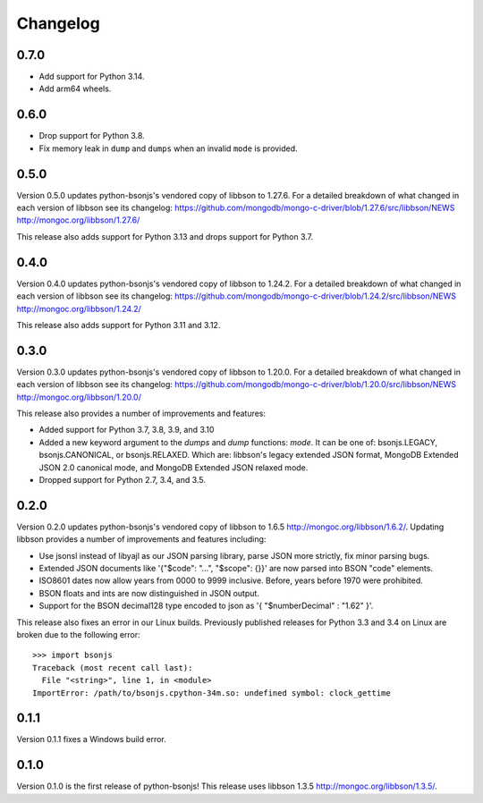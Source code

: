 Changelog
=========

0.7.0
`````
- Add support for Python 3.14.
- Add arm64 wheels.

0.6.0
`````
- Drop support for Python 3.8.
- Fix memory leak in ``dump`` and ``dumps`` when an invalid ``mode`` is provided.

0.5.0
`````
Version 0.5.0 updates python-bsonjs's vendored copy of libbson to 1.27.6.
For a detailed breakdown of what changed in each version of libbson see its changelog:
https://github.com/mongodb/mongo-c-driver/blob/1.27.6/src/libbson/NEWS
http://mongoc.org/libbson/1.27.6/

This release also adds support for Python 3.13 and drops support for Python 3.7.

0.4.0
`````
Version 0.4.0 updates python-bsonjs's vendored copy of libbson to 1.24.2.
For a detailed breakdown of what changed in each version of libbson see its changelog:
https://github.com/mongodb/mongo-c-driver/blob/1.24.2/src/libbson/NEWS
http://mongoc.org/libbson/1.24.2/

This release also adds support for Python 3.11 and 3.12.

0.3.0
`````

Version 0.3.0 updates python-bsonjs's vendored copy of libbson to 1.20.0.
For a detailed breakdown of what changed in each version of libbson see its changelog:
https://github.com/mongodb/mongo-c-driver/blob/1.20.0/src/libbson/NEWS
http://mongoc.org/libbson/1.20.0/

This release also provides a number of improvements and features:

- Added support for Python 3.7, 3.8, 3.9, and 3.10
- Added a new keyword argument to the `dumps` and `dump` functions: `mode`. It
  can be one of: bsonjs.LEGACY, bsonjs.CANONICAL, or bsonjs.RELAXED. Which are:
  libbson's legacy extended JSON format, MongoDB Extended JSON 2.0 canonical
  mode, and MongoDB Extended JSON relaxed mode.
- Dropped support for Python 2.7, 3.4, and 3.5.


0.2.0
`````

Version 0.2.0 updates python-bsonjs's vendored copy of libbson to 1.6.5
http://mongoc.org/libbson/1.6.2/.
Updating libbson provides a number of improvements and features including:

- Use jsonsl instead of libyajl as our JSON parsing library, parse JSON more
  strictly, fix minor parsing bugs.
- Extended JSON documents like '{"$code": "...", "$scope": {}}' are now parsed
  into BSON "code" elements.
- ISO8601 dates now allow years from 0000 to 9999 inclusive. Before, years
  before 1970 were prohibited.
- BSON floats and ints are now distinguished in JSON output.
- Support for the BSON decimal128 type encoded to json as
  '{ "$numberDecimal" : "1.62" }'.

This release also fixes an error in our Linux builds. Previously published
releases for Python 3.3 and 3.4 on Linux are broken due to the following
error::

    >>> import bsonjs
    Traceback (most recent call last):
      File "<string>", line 1, in <module>
    ImportError: /path/to/bsonjs.cpython-34m.so: undefined symbol: clock_gettime

0.1.1
`````

Version 0.1.1 fixes a Windows build error.

0.1.0
`````

Version 0.1.0 is the first release of python-bsonjs!
This release uses libbson 1.3.5 http://mongoc.org/libbson/1.3.5/.
